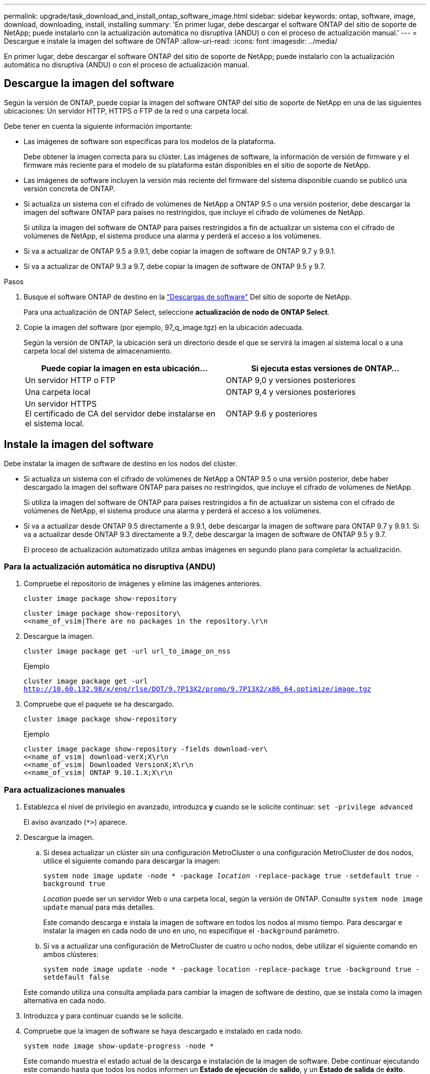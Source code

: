 ---
permalink: upgrade/task_download_and_install_ontap_software_image.html 
sidebar: sidebar 
keywords: ontap, software, image, download, downloading, install, installing 
summary: 'En primer lugar, debe descargar el software ONTAP del sitio de soporte de NetApp; puede instalarlo con la actualización automática no disruptiva (ANDU) o con el proceso de actualización manual.' 
---
= Descargue e instale la imagen del software de ONTAP
:allow-uri-read: 
:icons: font
:imagesdir: ../media/


[role="lead"]
En primer lugar, debe descargar el software ONTAP del sitio de soporte de NetApp; puede instalarlo con la actualización automática no disruptiva (ANDU) o con el proceso de actualización manual.



== Descargue la imagen del software

Según la versión de ONTAP, puede copiar la imagen del software ONTAP del sitio de soporte de NetApp en una de las siguientes ubicaciones: Un servidor HTTP, HTTPS o FTP de la red o una carpeta local.

Debe tener en cuenta la siguiente información importante:

* Las imágenes de software son específicas para los modelos de la plataforma.
+
Debe obtener la imagen correcta para su clúster. Las imágenes de software, la información de versión de firmware y el firmware más reciente para el modelo de su plataforma están disponibles en el sitio de soporte de NetApp.

* Las imágenes de software incluyen la versión más reciente del firmware del sistema disponible cuando se publicó una versión concreta de ONTAP.
* Si actualiza un sistema con el cifrado de volúmenes de NetApp a ONTAP 9.5 o una versión posterior, debe descargar la imagen del software ONTAP para países no restringidos, que incluye el cifrado de volúmenes de NetApp.
+
Si utiliza la imagen del software de ONTAP para países restringidos a fin de actualizar un sistema con el cifrado de volúmenes de NetApp, el sistema produce una alarma y perderá el acceso a los volúmenes.

* Si va a actualizar de ONTAP 9.5 a 9.9.1, debe copiar la imagen de software de ONTAP 9.7 y 9.9.1.
* Si va a actualizar de ONTAP 9.3 a 9.7, debe copiar la imagen de software de ONTAP 9.5 y 9.7.


.Pasos
. Busque el software ONTAP de destino en la link:https://mysupport.netapp.com/site/products/all/details/ontap9/downloads-tab["Descargas de software"] Del sitio de soporte de NetApp.
+
Para una actualización de ONTAP Select, seleccione *actualización de nodo de ONTAP Select*.

. Copie la imagen del software (por ejemplo, 97_q_image.tgz) en la ubicación adecuada.
+
Según la versión de ONTAP, la ubicación será un directorio desde el que se servirá la imagen al sistema local o a una carpeta local del sistema de almacenamiento.

+
[cols="2"]
|===
| Puede copiar la imagen en esta ubicación... | Si ejecuta estas versiones de ONTAP... 


| Un servidor HTTP o FTP | ONTAP 9,0 y versiones posteriores 


| Una carpeta local | ONTAP 9,4 y versiones posteriores 


| Un servidor HTTPS +
El certificado de CA del servidor debe instalarse en el sistema local. | ONTAP 9.6 y posteriores 
|===




== Instale la imagen del software

Debe instalar la imagen de software de destino en los nodos del clúster.

* Si actualiza un sistema con el cifrado de volúmenes de NetApp a ONTAP 9.5 o una versión posterior, debe haber descargado la imagen del software ONTAP para países no restringidos, que incluye el cifrado de volúmenes de NetApp.
+
Si utiliza la imagen del software de ONTAP para países restringidos a fin de actualizar un sistema con el cifrado de volúmenes de NetApp, el sistema produce una alarma y perderá el acceso a los volúmenes.

* Si va a actualizar desde ONTAP 9.5 directamente a 9.9.1, debe descargar la imagen de software para ONTAP 9.7 y 9.9.1.  Si va a actualizar desde ONTAP 9.3 directamente a 9.7, debe descargar la imagen de software de ONTAP 9.5 y 9.7.
+
El proceso de actualización automatizado utiliza ambas imágenes en segundo plano para completar la actualización.





=== Para la actualización automática no disruptiva (ANDU)

. Compruebe el repositorio de imágenes y elimine las imágenes anteriores.
+
`cluster image package show-repository`

+
[listing]
----
cluster image package show-repository\
<<name_of_vsim|There are no packages in the repository.\r\n
----
. Descargue la imagen.
+
`cluster image package get -url url_to_image_on_nss`

+
.Ejemplo
`cluster image package get -url http://10.60.132.98/x/eng/rlse/DOT/9.7P13X2/promo/9.7P13X2/x86_64.optimize/image.tgz`

. Compruebe que el paquete se ha descargado.
+
`cluster image package show-repository`

+
.Ejemplo
[listing]
----
cluster image package show-repository -fields download-ver\
<<name_of_vsim| download-verX;X\r\n
<<name_of_vsim| Downloaded VersionX;X\r\n
<<name_of_vsim| ONTAP 9.10.1.X;X\r\n
----




=== Para actualizaciones manuales

. Establezca el nivel de privilegio en avanzado, introduzca *y* cuando se le solicite continuar: `set -privilege advanced`
+
El aviso avanzado (`*>`) aparece.

. Descargue la imagen.
+
.. Si desea actualizar un clúster sin una configuración MetroCluster o una configuración MetroCluster de dos nodos, utilice el siguiente comando para descargar la imagen:
+
`system node image update -node * -package _location_ -replace-package true -setdefault true -background true`

+
_Location_ puede ser un servidor Web o una carpeta local, según la versión de ONTAP. Consulte `system node image update` manual para más detalles.

+
Este comando descarga e instala la imagen de software en todos los nodos al mismo tiempo. Para descargar e instalar la imagen en cada nodo de uno en uno, no especifique el `-background` parámetro.

.. Si va a actualizar una configuración de MetroCluster de cuatro u ocho nodos, debe utilizar el siguiente comando en ambos clústeres:
+
`system node image update -node * -package location -replace-package true -background true -setdefault false`

+
Este comando utiliza una consulta ampliada para cambiar la imagen de software de destino, que se instala como la imagen alternativa en cada nodo.



. Introduzca `y` para continuar cuando se le solicite.
. Compruebe que la imagen de software se haya descargado e instalado en cada nodo.
+
`system node image show-update-progress -node *`

+
Este comando muestra el estado actual de la descarga e instalación de la imagen de software. Debe continuar ejecutando este comando hasta que todos los nodos informen un *Estado de ejecución* de *salido*, y un *Estado de salida* de *éxito*.

+
El comando de actualización de imagen del nodo del sistema puede fallar y mostrar mensajes de error o advertencia. Después de resolver errores o advertencias, puede volver a ejecutar el comando.

+
Este ejemplo muestra un clúster de dos nodos en el cual la imagen de software se descarga y se instala correctamente en ambos nodos:

+
[listing]
----
cluster1::*> system node image show-update-progress -node *
There is no update/install in progress
Status of most recent operation:
        Run Status:     Exited
        Exit Status:    Success
        Phase:          Run Script
        Exit Message:   After a clean shutdown, image2 will be set as the default boot image on node0.
There is no update/install in progress
Status of most recent operation:
        Run Status:     Exited
        Exit Status:    Success
        Phase:          Run Script
        Exit Message:   After a clean shutdown, image2 will be set as the default boot image on node1.
2 entries were acted on.
----

